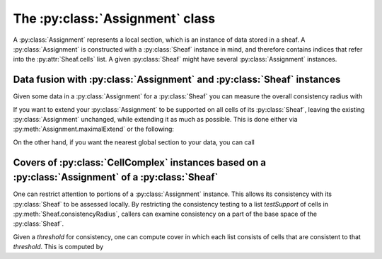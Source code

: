 The :py:class:`Assignment` class
=============================

A :py:class:`Assignment` represents a local section, which is an instance of data stored in a sheaf.  A :py:class:`Assignment` is constructed with a :py:class:`Sheaf` instance in mind, and therefore contains indices that refer into the :py:attr:`Sheaf.cells` list.  A given :py:class:`Sheaf` might have several :py:class:`Assignment` instances.

.. py:class:: Assignment

   .. py:attribute:: assignmentCells

      The list of :py:class:`AssignmentCell` instances corresponding to this assignment.  Although mathematically assignments and/or sections are not multi-valued, it is possible that duplicates are present as there are no checks for this.

   .. py:method:: support()

      List the :py:attr:`Sheaf.cells` indices in the support of this :py:class:`Assignment`
   
   .. py:method:: extend(sheaf,cell,value=None,tol=1e-5)
      
      Extend this :py:class:`Assignment` to another cell whose index is `cell` in the :py:attr:`Sheaf.cells` list of the `sheaf` and returns `True` if this can be done consistently according to the tolerance `tol`.  You can optionally specify a `value` from the stalk over that cell; in this case the method can be used to test if this is a consistent choice or not.

   .. py:method:: maximalExtend(sheaf,multiassign=False,tol=1e-5)

      Extend this :py:class:`Assignment` to a maximal assignment that's non-conflicting (if `multiassign=False`) or one in which multiple values can be given to a given cell (if `multiassign=True`).

.. py:class:: AssignmentCell

   A single value from the stalk over a given cell, consisting of the

   .. py:attribute:: value

   itself, which ought to be of the appropriate type (can be passed to the functions :py:attr:`SheafCell.metric` and/or :py:attr:`SheafCoface.restriction`).  One also needs to specify

   .. py:attribute:: support

   which records the :py:attr:`Sheaf.cells` index of the cell whose stalk from which this value was taken. 


Data fusion with :py:class:`Assignment` and :py:class:`Sheaf` instances
--------------------------------------------------------------------

Given some data in a :py:class:`Assignment` for a :py:class:`Sheaf` you can measure the overall consistency radius with

.. py:method:: Sheaf.consistencyRadius(assignment, testSupport=None, tol=1e-5)

   where `assignment` is the :py:class:`Assignment` to be tested.  The optional `tol` specifies the tolerance for consistency, to be used in conjunction with each :py:attr:`SheafCell.metric` in the :py:class:`Sheaf`.

   The optional `testSupport` parameter is a list of cell indices on which consistency is to be assessed.  If it is listed as `None`, then the entire base space is to be tested.

   .. warning :: It is not assumed that `testSupport` is an open set in the topology of the underlying base space.  :py:meth:`Sheaf.consistencyRadius` automatically extends the `assignment` to be supported on the star over `testSupport`. 

   .. warning :: Consistency radius is measured using the cells specified in the :py:class:`Assignment` and all cells that are specified as :py:attr:`Sheaf.Cofaces`.  Preimages through :py:attr:`Sheaf.restriction` maps are not computed, so values on faces are not tested.

If you want to extend your :py:class:`Assignment` to be supported on all cells of its :py:class:`Sheaf`, leaving the existing :py:class:`Assignment` unchanged, while extending it as much as possible.  This is done either via :py:meth:`Assignment.maximalExtend` or the following:

.. py:method:: Sheaf.minimizeConsistencyRadius(assignment, activeCells=None, testSupport=None, method='nelder-mead', ord = np.inf, options={}, tol=1e-5)

   This constructs a new :py:class:`Assignment` instance based on an existing `assignment`.  The `activeCells` is the set of cells whose values are to be changed.  If `activeCells` is `None`, all cells outside the support of the assignment will be changed, but nothing in the support of the assignment will be changed.

   As in other methods, `testSupport` is the set of cells over which consistency radius is measured.

   Currently, any optimization supported by `scipy.optimize.minimize` is supported as a `method` oprtion, and `tol` is the passed to :py:func:`scipy.optimize.minimize`.

On the other hand, if you want the nearest global section to your data, you can call
	       
.. py:method:: Sheaf.fuseAssignment(assignment, activeCells=None, testSupport=None, method='SLSQP', options={}, tol=1e-5)

   which returns a new :py:class:`Assignment` instance that is the global section nearest to your `assignment`.  In this case, the tolerance `tol` is passed to :py:func:`scipy.optimize.minimize`.

   As in :py:meth:`Sheaf.consistencyRadius`, the `testSupport` specifies a list of cells under which consistency is measured.

   The `activeCells` argument is a list of cells whose stalks are allowed to be changed by the fusion process.  If passed as `None`, all values in the stalks over all cells may be changed.

   The method is a string, specifying the optimizer method to be used.  There are currently three optimizers implemented, 'KernelProj', 'SLSQP', and 'GA':

   'KernelProj': Uses kernel projection for sheaves of vector spaces.  In this case, every restriction map must be given as a :py:class:`LinearMorphism`, and :py:meth:`Sheaf.isLinear` must return `True`.  Kernel projection is usually the fastest and most accurate method if it is available.
   'SLSQP': This algorithm is :py:meth:`scipy.optimize.minimize` default for bounded optimization
   'GA': This genetic algorithm was implemented using DEAP for optimizations over nondifferentiable functions.  For this algorithm, it takes `options`: a dictionary to store changes to parameters, the keys must be identical to the current parameters.
   
    1. `initial_pop_size` - the number of individuals in the starting population
    2. `mutation_rate` - the proportion of the offspring (newly created individuals each round) that are from mutations rather than mating
    3. `num_generations` - the number of iterations that the genetic algorithm runs
    4. `num_ele_Hallfame` - the number of top individuals that should be reported in the hall of fame (hof)
 
Covers of :py:class:`CellComplex` instances based on a :py:class:`Assignment` of a :py:class:`Sheaf`
-------------------------------------------------------------------------------------------------

One can restrict attention to portions of a :py:class:`Assignment` instance.  This allows its consistency with its :py:class:`Sheaf` to be assessed locally.  By restricting the consistency testing to a list `testSupport` of cells in :py:meth:`Sheaf.consistencyRadius`, callers can examine consistency on a part of the base space of the :py:class:`Sheaf`.

Given a `threshold` for consistency, one can compute cover in which each list consists of cells that are consistent to that `threshold`.  This is computed by

.. py:method:: Sheaf.consistentCollection(self,assignment,threshold,testSupport=None,tol=1e-5)

   which relies on the aforementioned `threshold` and a :py:class:`Assignment` instance `assignment`.

   As in :py:meth:`Sheaf.consistencyRadius`, `testSupport` specifies what portion of the base :py:class:`CellComplex` is being analyzed.
